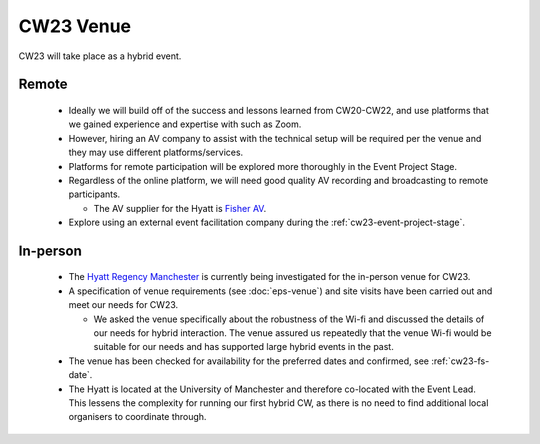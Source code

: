 .. _cw23-fs-venue:

CW23 Venue
=============

CW23 will take place as a hybrid event.

Remote
--------------------

 - Ideally we will build off of the success and lessons learned from CW20-CW22, and use platforms that we gained experience and expertise with such as Zoom.
 - However, hiring an AV company to assist with the technical setup will be required per the venue and they may use different platforms/services.
 - Platforms for remote participation will be explored more thoroughly in the Event Project Stage.
 - Regardless of the online platform, we will need good quality AV recording and broadcasting to remote participants.

   - The AV supplier for the Hyatt is `Fisher AV <https://www.fisheraudiovisual.com/>`_.

 - Explore using an external event facilitation company during the :ref:`cw23-event-project-stage`.


In-person
--------------------

 - The `Hyatt Regency Manchester <https://www.hyatt.com/en-US/hotel/england-united-kingdom/hyatt-regency-manchester/manrm>`_ is currently being investigated for the in-person venue for CW23.
 - A specification of venue requirements (see :doc:`eps-venue`) and site visits have been carried out and meet our needs for CW23.

   - We asked the venue specifically about the robustness of the Wi-fi and discussed the details of our needs for hybrid interaction. The venue assured us repeatedly that the venue Wi-fi would be suitable for our needs and has supported large hybrid events in the past.

 - The venue has been checked for availability for the preferred dates and confirmed, see :ref:`cw23-fs-date`.
 - The Hyatt is located at the University of Manchester and therefore co-located with the Event Lead. This lessens the complexity for running our first hybrid CW, as there is no need to find additional local organisers to coordinate through.
